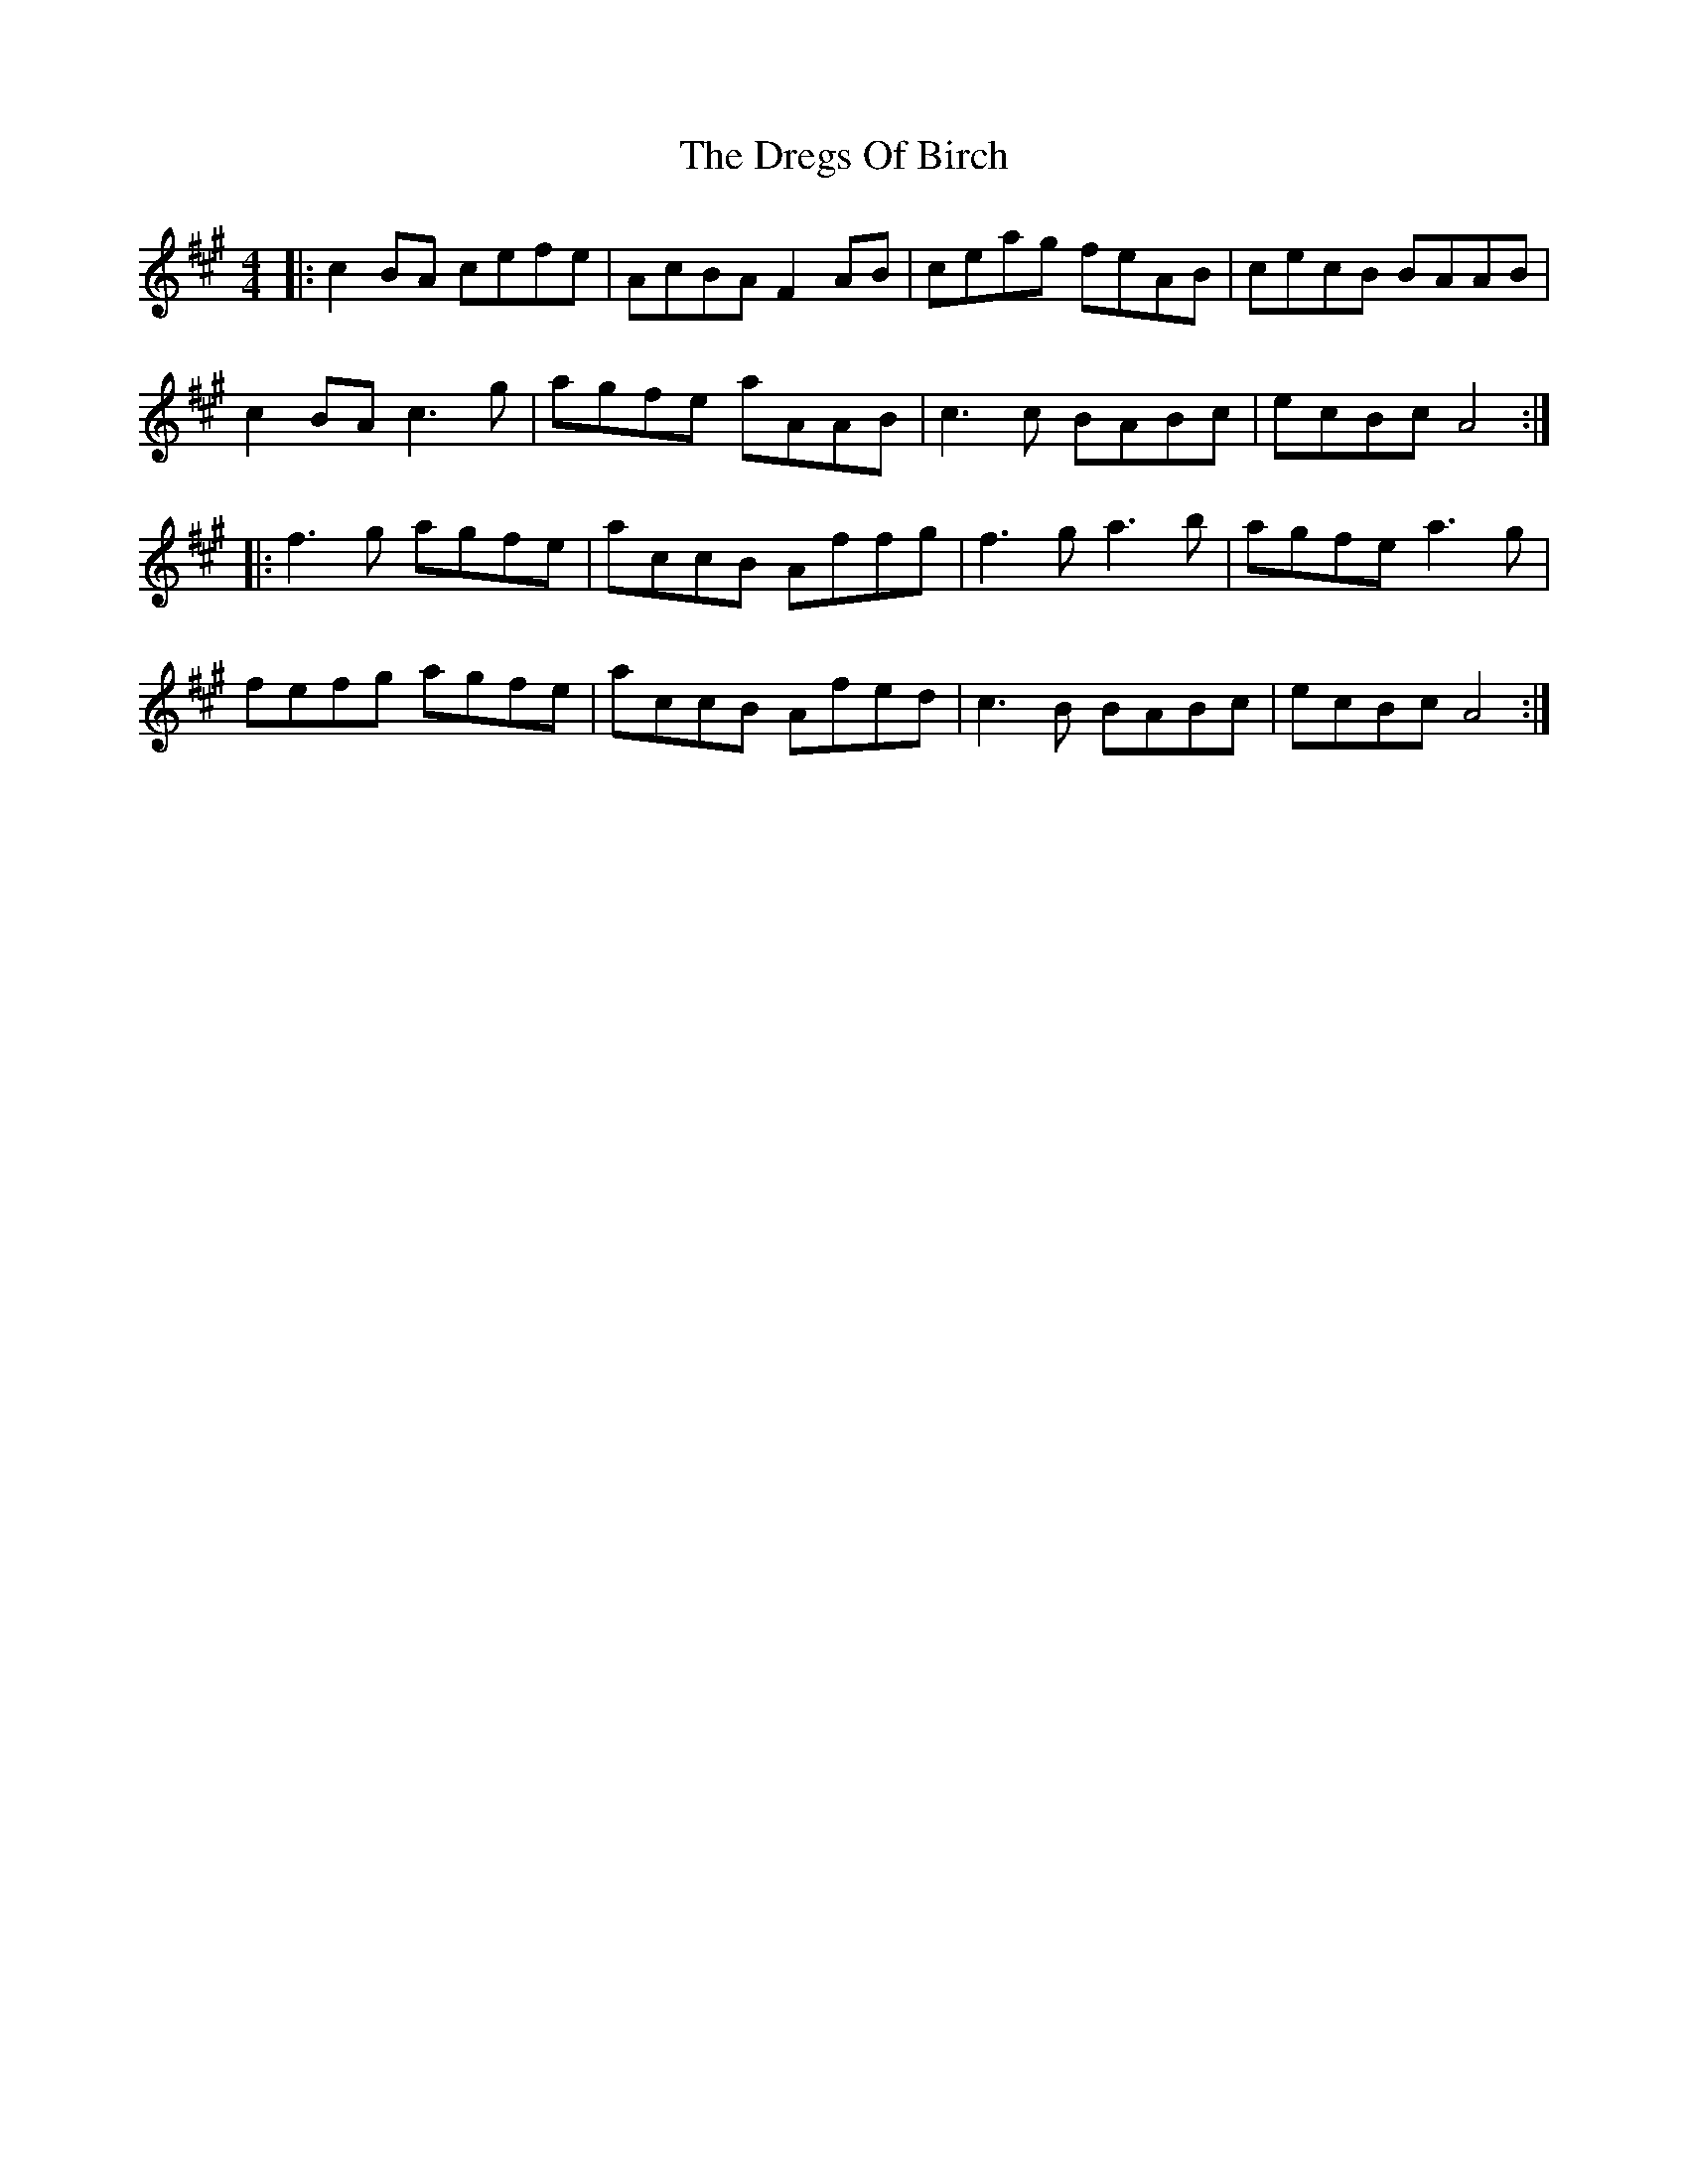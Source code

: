 X: 10843
T: Dregs Of Birch, The
R: reel
M: 4/4
K: Amajor
|:c2 BA cefe|AcBA F2 AB|ceag feAB|cecB BAAB|
c2 BA c3g|agfe aAAB|c3c BABc|ecBc A4:|
|:f3g agfe|accB Affg|f3g a3b|agfe a3g|
fefg agfe|accB Afed|c3B BABc|ecBc A4:|

